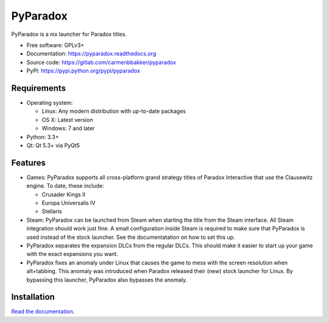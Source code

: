 ===============================
PyParadox
===============================

.. image:: https://img.shields.io/pypi/v/pyparadox.svg
    :target: https://pypi.python.org/pypi/pyparadox
.. image:: https://img.shields.io/pypi/pyversions/pyparadox.svg
    :target: https://pypi.python.org/pypi/pyparadox
.. image:: https://img.shields.io/pypi/format/pyparadox.svg
    :target: https://pypi.python.org/pypi/pyparadox
.. image:: https://img.shields.io/pypi/l/pyparadox.svg
    :target: https://www.gnu.org/copyleft/gpl.html


PyParadox is a nix launcher for Paradox titles.

* Free software: GPLv3+
* Documentation: https://pyparadox.readthedocs.org
* Source code: https://gitlab.com/carmenbbakker/pyparadox
* PyPI: https://pypi.python.org/pypi/pyparadox

.. image:: http://i.imgur.com/f21Pesf.png

Requirements
------------

* Operating system:

  * Linux: Any modern distribution with up-to-date packages
  * OS X: Latest version
  * Windows: 7 and later

* Python: 3.3+
* Qt: Qt 5.3+ via PyQt5

Features
--------

* Games: PyParadox supports all cross-platform grand strategy titles of
  Paradox Interactive that use the Clausewitz engine.  To date, these include:

  * Crusader Kings II
  * Europa Universalis IV
  * Stellaris

* Steam: PyParadox can be launched from Steam when starting the title from the
  Steam interface.  All Steam integration should work just fine.  A small
  configuration inside Steam is required to make sure that PyParadox is used
  instead of the stock launcher.  See the documentatation on how to set this
  up.
* PyParadox separates the expansion DLCs from the regular DLCs.  This should
  make it easier to start up your game with the exact expansions you want.
* PyParadox fixes an anomaly under Linux that causes the game to mess with
  the screen resolution when alt+tabbing.  This anomaly was introduced when
  Paradox released their (new) stock launcher for Linux.  By bypassing this
  launcher, PyParadox also bypasses the anomaly.

Installation
------------

`Read the documentation
<https://pyparadox.readthedocs.org/en/latest/installation.html>`_.
